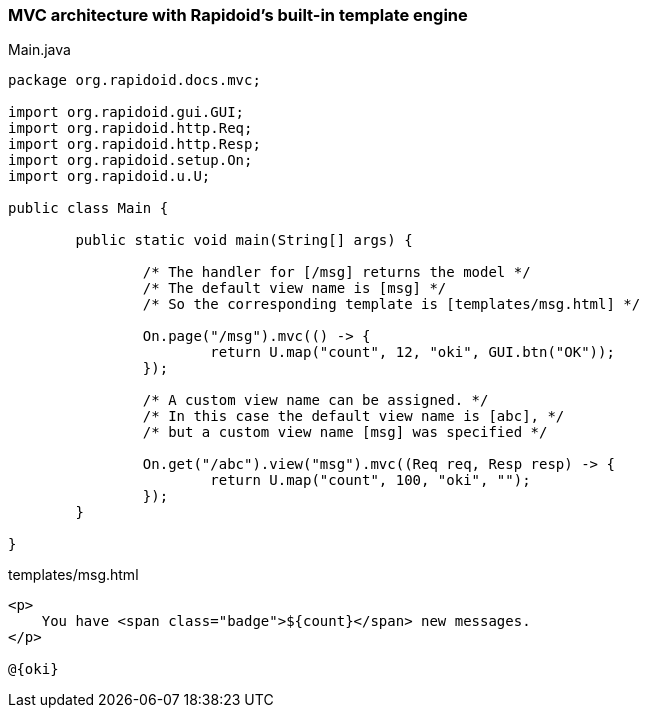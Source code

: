 ### MVC architecture with Rapidoid's built-in template engine

[[app-listing]]
[source,java]
.Main.java
----
package org.rapidoid.docs.mvc;

import org.rapidoid.gui.GUI;
import org.rapidoid.http.Req;
import org.rapidoid.http.Resp;
import org.rapidoid.setup.On;
import org.rapidoid.u.U;

public class Main {

	public static void main(String[] args) {

		/* The handler for [/msg] returns the model */
		/* The default view name is [msg] */
		/* So the corresponding template is [templates/msg.html] */

		On.page("/msg").mvc(() -> {
			return U.map("count", 12, "oki", GUI.btn("OK"));
		});

		/* A custom view name can be assigned. */
		/* In this case the default view name is [abc], */
		/* but a custom view name [msg] was specified */

		On.get("/abc").view("msg").mvc((Req req, Resp resp) -> {
			return U.map("count", 100, "oki", "");
		});
	}

}
----

[[app-listing]]
[source,html]
.templates/msg.html
----
<p>
    You have <span class="badge">${count}</span> new messages.
</p>

@{oki}
----

